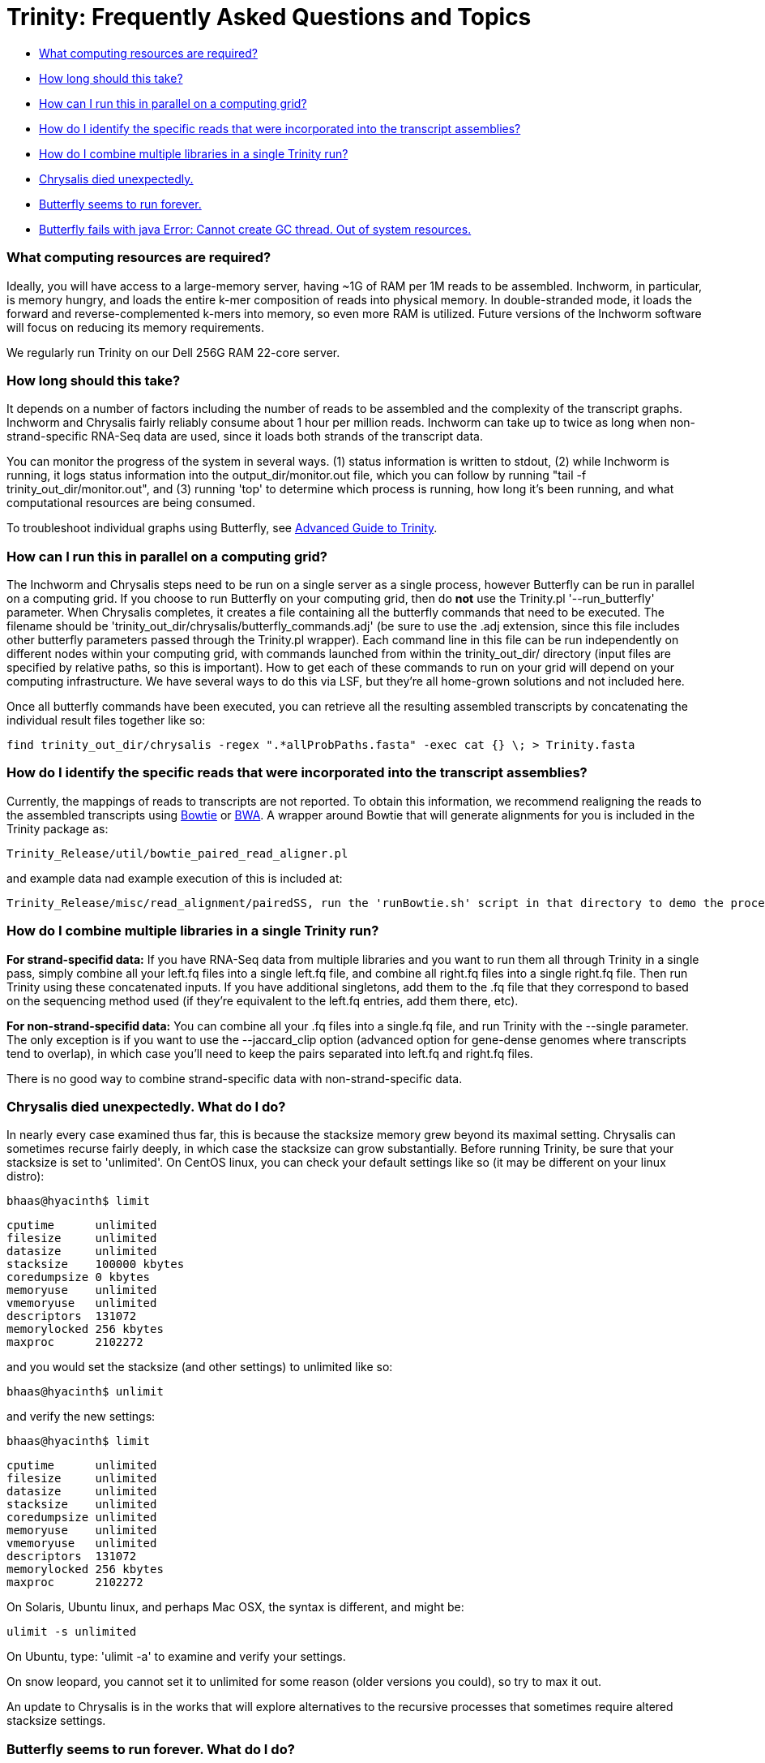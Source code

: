 = Trinity: Frequently Asked Questions and Topics =

- <<ques_A, What computing resources are required?>>
- <<ques_B, How long should this take?>>
- <<ques_C, How can I run this in parallel on a computing grid?>>
- <<ques_D, How do I identify the specific reads that were incorporated into the transcript assemblies?>>
- <<ques_D2, How do I combine multiple libraries in a single Trinity run?>>
- <<ques_E, Chrysalis died unexpectedly.>>
- <<ques_F, Butterfly seems to run forever. >>
- <<ques_G, Butterfly fails with java Error: Cannot create GC thread. Out of system resources.>> 

[[ques_A]]
=== What computing resources are required? ===

Ideally, you will have access to a large-memory server, having ~1G of RAM per 1M reads to be assembled.  Inchworm, in particular, is memory hungry, and loads the entire k-mer composition of reads into physical memory.  In double-stranded mode, it loads the forward and reverse-complemented k-mers into memory, so even more RAM is utilized.  Future versions of the Inchworm software will focus on reducing its memory requirements.

We regularly run Trinity on our Dell 256G RAM 22-core server. 

[[ques_B]]
=== How long should this take? ===

It depends on a number of factors including the number of reads to be assembled and the complexity of the transcript graphs.  Inchworm and Chrysalis fairly reliably consume about 1 hour per million reads.  Inchworm can take up to twice as long when non-strand-specific RNA-Seq data are used, since it loads both strands of the transcript data. 

You can monitor the progress of the system in several ways.  (1) status information is written to stdout, (2) while Inchworm is running, it logs status information into the output_dir/monitor.out file, which you can follow by running "tail -f trinity_out_dir/monitor.out", and (3) running 'top' to determine which process is running, how long it's been running, and what computational resources are being consumed.

To troubleshoot individual graphs using Butterfly, see link:advanced_trinity_guide.html[Advanced Guide to Trinity].


[[ques_C]]
=== How can I run this in parallel on a computing grid? ===

The Inchworm and Chrysalis steps need to be run on a single server as a single process, however Butterfly can be run in parallel on a computing grid.  If you choose to run Butterfly on your computing grid, then do *not* use the Trinity.pl '--run_butterfly' parameter.  When Chrysalis completes, it creates a file containing all the butterfly commands that need to be executed.  The filename should be 'trinity_out_dir/chrysalis/butterfly_commands.adj' (be sure to use the .adj extension, since this file includes other butterfly parameters passed through the Trinity.pl wrapper).  Each command line in this file can be run independently on different nodes within your computing grid, with commands launched from within the trinity_out_dir/ directory (input files are specified by relative paths, so this is important).  How to get each of these commands to run on your grid will depend on your computing infrastructure.  We have several ways to do this via LSF, but they're all home-grown solutions and not included here.  

Once all butterfly commands have been executed, you can retrieve all the resulting assembled transcripts by concatenating the individual result files together like so:

     find trinity_out_dir/chrysalis -regex ".*allProbPaths.fasta" -exec cat {} \; > Trinity.fasta


[[ques_D]]
=== How do I identify the specific reads that were incorporated into the transcript assemblies? ===

Currently, the mappings of reads to transcripts are not reported.  To obtain this information, we recommend realigning the reads to the assembled transcripts using http://bowtie-bio.sourceforge.net/index.shtml[Bowtie] or http://bio-bwa.sourceforge.net/[BWA].  A wrapper around Bowtie that will generate alignments for you is included in the Trinity package as:

   Trinity_Release/util/bowtie_paired_read_aligner.pl

and example data nad example execution of this is included at:

   Trinity_Release/misc/read_alignment/pairedSS, run the 'runBowtie.sh' script in that directory to demo the process.


[[ques_D2]]
=== How do I combine multiple libraries in a single Trinity run? ===

*For strand-specifid data:* If you have RNA-Seq data from multiple libraries and you want to run them all through Trinity in a single pass, simply combine all your left.fq files into a single left.fq file, and combine all right.fq files into a single right.fq file. Then run Trinity using these concatenated inputs.  If you have additional singletons, add them to the .fq file that they correspond to based on the sequencing method used (if they're equivalent to the left.fq entries, add them there, etc).

*For non-strand-specifid data:* You can combine all your .fq files into a single.fq file, and run Trinity with the --single parameter.  The only exception is if you want to use the --jaccard_clip option (advanced option for gene-dense genomes where transcripts tend to overlap), in which case you'll need to keep the pairs separated into left.fq and right.fq files.

There is no good way to combine strand-specific data with non-strand-specific data.


[[ques_E]]
=== Chrysalis died unexpectedly. What do I do? ===

In nearly every case examined thus far, this is because the stacksize memory grew beyond its maximal setting.  Chrysalis can sometimes recurse fairly deeply, in which case the stacksize can grow substantially.  Before running Trinity, be sure that your stacksize is set to 'unlimited'.  On CentOS linux, you can check your default settings like so (it may be different on your linux distro):

  bhaas@hyacinth$ limit
  
  cputime      unlimited
  filesize     unlimited
  datasize     unlimited
  stacksize    100000 kbytes
  coredumpsize 0 kbytes
  memoryuse    unlimited
  vmemoryuse   unlimited
  descriptors  131072
  memorylocked 256 kbytes
  maxproc      2102272
 

and you would set the stacksize (and other settings) to unlimited like so:

  bhaas@hyacinth$ unlimit

and verify the new settings:

  bhaas@hyacinth$ limit

  cputime      unlimited
  filesize     unlimited
  datasize     unlimited
  stacksize    unlimited
  coredumpsize unlimited
  memoryuse    unlimited
  vmemoryuse   unlimited
  descriptors  131072
  memorylocked 256 kbytes
  maxproc      2102272


On Solaris, Ubuntu linux, and perhaps Mac OSX, the syntax is different, and might be:

  ulimit -s unlimited

On Ubuntu, type: 'ulimit -a' to examine and verify your settings.

On snow leopard, you cannot set it to unlimited for some reason (older versions you could), so try to max it out.

An update to Chrysalis is in the works that will explore alternatives to the recursive processes that sometimes require altered stacksize settings.


[[ques_F]]
=== Butterfly seems to run forever. What do I do? ===

[NOTE]
The problem of butterfly long-running processes has hopefully been resolved in Trinity releases since 2011-05-19.

Occassionally (very rarely, such as one component per tens of thousands, if at all) Butterfly will encounter a complicated transcript graph and seems to take an eternity to process it.  You will notice this by running 'top' and seeing a 'java' process that has been running for a very long time.  For example, I'm running a dozen butterfly commands on my large server (22 cores, 256 GB RAM) and I can see various butterfly jobs running as 'java' in the view:

  Tasks: 500 total,   7 running, 493 sleeping,   0 stopped,   0 zombie
  top - 09:13:33 up 131 days, 21:07,  4 users,  load average: 70.72, 53.70, 28.00Tasks: 510 total,   9 running, 501 sleeping,   0 stopped,   0 zombie
  Cpu(s): 89.1%us, 10.4%sy,  0.0%ni,  0.2%id,  0.0%wa,  0.1%hi,  0.2%si,  0.0%stMem:  264349428k total, 48345144k used, 216004284k free,   126640k buffers
  Swap:  8385920k total,   314336k used,  8071584k free, 18855720k cached
    PID USER      PR  NI  VIRT  RES  SHR S %CPU %MEM    TIME+  COMMAND                                                             
   7775 bhaas     16   0 1373m 302m 8724 S 201.2  0.1   0:04.02 java
   7735 bhaas     17   0 1358m 329m 8776 S 171.1  0.1   0:04.47 java
   7310 bhaas     17   0 1300m 359m 8804 S 140.9  0.1   0:07.84 java
   8194 bhaas     17   0 1294m 165m 8680 S 125.8  0.1   0:01.88 java
   8313 bhaas     18   0 1356m  36m 8580 S  98.1  0.0   0:00.73 java
   8075 bhaas     17   0 1290m  53m 8668 S  93.1  0.0   0:01.18 java                                                                
  10241 bhaas     18   0 1376m 604m 8820 S  88.0  0.2   4:31.80 java
  32424 bhaas     18   0 1306m 474m 8816 S  88.0  0.2   0:58.53 java
   8143 bhaas     17   0 1292m  48m 8664 S  85.5  0.0   0:01.23 java
   8258 bhaas     17   0 1291m  48m 8656 S  80.5  0.0   0:01.07 java
   1305 bhaas     17   0 1377m 509m 8820 S  78.0  0.2   0:56.11 java
  10247 bhaas     18   0 1356m 1.0g 8812 S  78.0  0.4   4:26.23 java
  ...


A way to see exactly what jobs are running is to execute the following:

   bhaas@hyacinth$ ps auxww | grep Butterfly
  bhaas     4588 50.3  0.1 1355708 435476 pts/4  Sl   09:17   0:38 java -Xmx1000M -jar /seq/bhaas/SVN/trinityrnaseq/Butterfly/Butterfly.jar -N 9814096 -L 300 -F 300 -C chrysalis/RawComps.0/comp374 --edge-thr=0.16
  bhaas     5920 51.3  0.1 1353604 409604 pts/4  Sl   09:18   0:33 java -Xmx1000M -jar /seq/bhaas/SVN/trinityrnaseq/Butterfly/Butterfly.jar -N 10114793 -L 300 -F 300 -C chrysalis/RawComps.0/comp412 --edge-thr=0.16
  bhaas     7747 53.0  0.2 1325344 530752 pts/4  Sl   09:13   3:01 java -Xmx1000M -jar /seq/bhaas/SVN/trinityrnaseq/Butterfly/Butterfly.jar -N 11032490 -L 300 -F 300 -C chrysalis/RawComps.0/comp127 --edge-thr=0.16
  bhaas    10241 56.5  0.2 1409492 625972 pts/4  Sl   09:06   7:18 java -Xmx1000M -jar /seq/bhaas/SVN/trinityrnaseq/Butterfly/Butterfly.jar -N 10630881 -L 300 -F 300 -C chrysalis/RawComps.0/comp2 --edge-thr=0.16
  bhaas    10247 51.9  0.4 1389204 1077640 pts/4 Sl   09:06   6:42 java -Xmx1000M -jar /seq/bhaas/SVN/trinityrnaseq/Butterfly/Butterfly.jar -N 10702374 -L 300 -F 300 -C chrysalis/RawComps.0/comp0 --edge-thr=0.16
  bhaas    10249 51.8  0.4 1394704 1082764 pts/4 Sl   09:06   6:41 java -Xmx1000M -jar /seq/bhaas/SVN/trinityrnaseq/Butterfly/Butterfly.jar -N 10702374 -L 300 -F 300 -C chrysalis/RawComps.0/comp1 --edge-thr=0.16





Most of the butterfly commands have been running for only a short period of time (seconds), but there are a couple that have been running for several minutes.  Most commands will take less than a few minutes to run, and some can take up to an hour.  If you see a butterfly command (java) that has been running for many hours, you can consider killing it and trying it again later with altered butterfly parameters.  There are a couple of ways to kill the process.

From the command line, you can kill it like so:

    kill $pid

where $pid is the process ID in the first column of the 'top' output or second column of the 'ps' output.

From within top, you can kill it by typing 'k', enter, $pid, enter.  (on linux, this is how it works; your system may vary).

Once a Butterfly command has finished (or you've killed it to retry it later), the next butterfly command in the queue will take its place.

If all Butterfly commands complete successfully, then the Trinity.pl wrapper script will report success and concatenate all the individual butterfly assembly outputs into a single file (Trinity.fasta).  If any commands did not succeed, then the failed (or killed) commands will be reported and written to a file so that you can adjust the parameters (such as tweak the --edge-thr value to a higher setting) and rerun, or troubleshoot (see link:advanced_trinity_guide.html[Advanced Guide to Trinity]).  



[[ques_G]]
=== Butterfly fails with java Error: Cannot create GC thread. Out of system resources. ===

There are a couple reasons why this error message might creep up.

1.  *all memory has been consumed on the machine*.  Each butterfly process wants to reserve 10G of heap space.  If there's less than 10G of free memory on the machine per butterfly (--CPU setting), then java will not be able to initialize.  The -Xmx10G setting indicates that 10G of heap memory should be reserved.

2.  *no more processes are available*, due to too many threads being spawned, or too many zombie processes existing and not being properly collected.  (cmd_process_forker.pl in the July and earlier releases was not collecting all finished child processes effectively, which could lead to the build-up of zombies.  The August release will contain the updated util/cmd_process_forker.pl script.  Zombie build-up can be observed within 'top',and it should normally stay at a low value, fewer that the --CPU setting.

3.  *NUMA architecture*:  one of our users found that the java invocation required: -XX:ParallelGCThreads=<Numerical Thread Count>, otherwise it would try to use too many threads.








